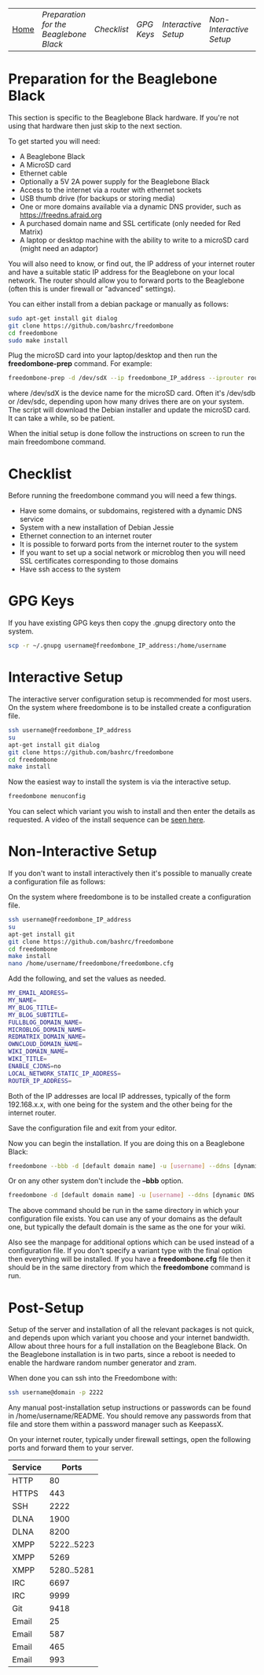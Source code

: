 #+TITLE:
#+AUTHOR: Bob Mottram
#+EMAIL: bob@robotics.uk.to
#+KEYWORDS: freedombox, debian, beaglebone, red matrix, email, web server, home server, internet, censorship, surveillance, social network, irc, jabber
#+DESCRIPTION: Turn the Beaglebone Black into a personal communications server
#+OPTIONS: ^:nil
#+BEGIN_CENTER
[[./images/logo.png]]
#+END_CENTER
| [[file:index.html][Home]] | [[Preparation for the Beaglebone Black]] | [[Checklist]] | [[GPG Keys]] | [[Interactive Setup]] | [[Non-Interactive Setup]] | [[Post-Setup]] |


* Preparation for the Beaglebone Black
This section is specific to the Beaglebone Black hardware. If you're not using that hardware then just skip to the next section.

To get started you will need:

 - A Beaglebone Black
 - A MicroSD card
 - Ethernet cable
 - Optionally a 5V 2A power supply for the Beaglebone Black
 - Access to the internet via a router with ethernet sockets
 - USB thumb drive (for backups or storing media)
 - One or more domains available via a dynamic DNS provider, such as https://freedns.afraid.org
 - A purchased domain name and SSL certificate (only needed for Red Matrix)
 - A laptop or desktop machine with the ability to write to a microSD card (might need an adaptor)

You will also need to know, or find out, the IP address of your internet router and have a suitable static IP address for the Beaglebone on your local network. The router should allow you to forward ports to the Beaglebone (often this is under firewall or "advanced" settings).

You can either install from a debian package or manually as follows:

#+BEGIN_SRC bash
sudo apt-get install git dialog
git clone https://github.com/bashrc/freedombone
cd freedombone
sudo make install
#+END_SRC

Plug the microSD card into your laptop/desktop and then run the *freedombone-prep* command. For example:

#+BEGIN_SRC bash
freedombone-prep -d /dev/sdX --ip freedombone_IP_address --iprouter router_IP_address
#+END_SRC

where /dev/sdX is the device name for the microSD card. Often it's /dev/sdb or /dev/sdc, depending upon how many drives there are on your system. The script will download the Debian installer and update the microSD card. It can take a while, so be patient.

When the initial setup is done follow the instructions on screen to run the main freedombone command.

* Checklist
Before running the freedombone command you will need a few things.

  * Have some domains, or subdomains, registered with a dynamic DNS service
  * System with a new installation of Debian Jessie
  * Ethernet connection to an internet router
  * It is possible to forward ports from the internet router to the system
  * If you want to set up a social network or microblog then you will need SSL certificates corresponding to those domains
  * Have ssh access to the system

* GPG Keys
If you have existing GPG keys then copy the .gnupg directory onto the system.

#+BEGIN_SRC bash
scp -r ~/.gnupg username@freedombone_IP_address:/home/username
#+END_SRC

* Interactive Setup
The interactive server configuration setup is recommended for most users. On the system where freedombone is to be installed create a configuration file.

#+BEGIN_SRC bash
ssh username@freedombone_IP_address
su
apt-get install git dialog
git clone https://github.com/bashrc/freedombone
cd freedombone
make install
#+END_SRC

Now the easiest way to install the system is via the interactive setup.

#+BEGIN_SRC bash
freedombone menuconfig
#+END_SRC

You can select which variant you wish to install and then enter the details as requested. A video of the install sequence can be [[./installer.ogv][seen here]].

* Non-Interactive Setup
If you don't want to install interactively then it's possible to manually create a configuration file as follows:

On the system where freedombone is to be installed create a configuration file.

#+BEGIN_SRC bash
ssh username@freedombone_IP_address
su
apt-get install git
git clone https://github.com/bashrc/freedombone
cd freedombone
make install
nano /home/username/freedombone/freedombone.cfg
#+END_SRC

Add the following, and set the values as needed.

#+BEGIN_SRC bash
MY_EMAIL_ADDRESS=
MY_NAME=
MY_BLOG_TITLE=
MY_BLOG_SUBTITLE=
FULLBLOG_DOMAIN_NAME=
MICROBLOG_DOMAIN_NAME=
REDMATRIX_DOMAIN_NAME=
OWNCLOUD_DOMAIN_NAME=
WIKI_DOMAIN_NAME=
WIKI_TITLE=
ENABLE_CJDNS=no
LOCAL_NETWORK_STATIC_IP_ADDRESS=
ROUTER_IP_ADDRESS=
#+END_SRC

Both of the IP addresses are local IP addresses, typically of the form 192.168.x.x, with one being for the system and the other being for the internet router.

Save the configuration file and exit from your editor.

Now you can begin the installation. If you are doing this on a Beaglebone Black:

#+BEGIN_SRC bash
freedombone --bbb -d [default domain name] -u [username] --ddns [dynamic DNS provider domain] --ddnsuser [dynamic DNS username] --ddnspass [dynamic DNS password]
#+END_SRC

Or on any other system don't include the *--bbb* option.

#+BEGIN_SRC bash
freedombone -d [default domain name] -u [username] --ddns [dynamic DNS provider domain] --ddnsuser [dynamic DNS username] --ddnspass [dynamic DNS password]
#+END_SRC

The above command should be run in the same directory in which your configuration file exists. You can use any of your domains as the default one, but typically the default domain is the same as the one for your wiki.

Also see the manpage for additional options which can be used instead of a configuration file. If you don't specify a variant type with the final option then everything will be installed. If you have a *freedombone.cfg* file then it should be in the same directory from which the *freedombone* command is run.

* Post-Setup
Setup of the server and installation of all the relevant packages is not quick, and depends upon which variant you choose and your internet bandwidth. Allow about three hours for a full installation on the Beaglebone Black. On the Beaglebone installation is in two parts, since a reboot is needed to enable the hardware random number generator and zram.

When done you can ssh into the Freedombone with:

#+BEGIN_SRC bash
ssh username@domain -p 2222
#+END_SRC

Any manual post-installation setup instructions or passwords can be found in /home/username/README. You should remove any passwords from that file and store them within a password manager such as KeepassX.

On your internet router, typically under firewall settings, open the following ports and forward them to your server.

| Service |      Ports |
|---------+------------|
| HTTP    |         80 |
| HTTPS   |        443 |
| SSH     |       2222 |
| DLNA    |       1900 |
| DLNA    |       8200 |
| XMPP    | 5222..5223 |
| XMPP    |       5269 |
| XMPP    | 5280..5281 |
| IRC     |       6697 |
| IRC     |       9999 |
| Git     |       9418 |
| Email   |         25 |
| Email   |        587 |
| Email   |        465 |
| Email   |        993 |
